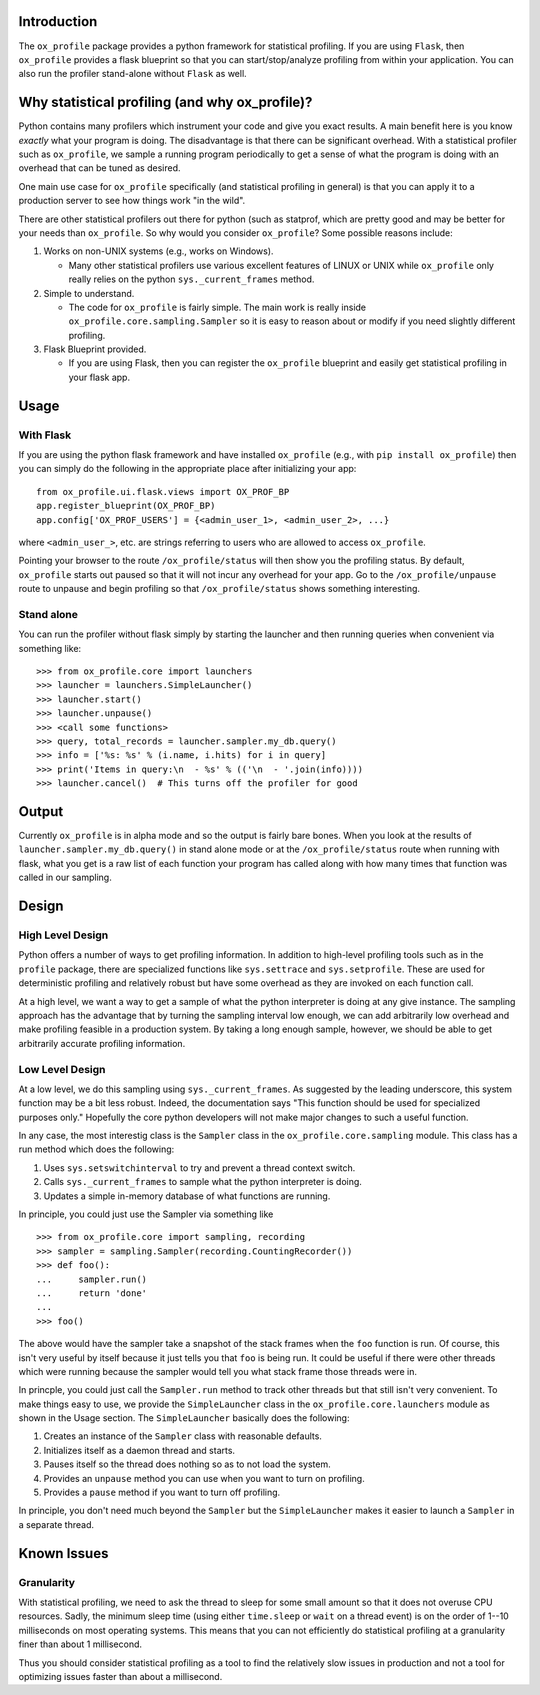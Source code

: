 Introduction
============

The ``ox_profile`` package provides a python framework for statistical
profiling. If you are using ``Flask``, then ``ox_profile`` provides a
flask blueprint so that you can start/stop/analyze profiling from within
your application. You can also run the profiler stand-alone without
``Flask`` as well.

Why statistical profiling (and why ox\_profile)?
================================================

Python contains many profilers which instrument your code and give you
exact results. A main benefit here is you know *exactly* what your
program is doing. The disadvantage is that there can be significant
overhead. With a statistical profiler such as ``ox_profile``, we sample
a running program periodically to get a sense of what the program is
doing with an overhead that can be tuned as desired.

One main use case for ``ox_profile`` specifically (and statistical
profiling in general) is that you can apply it to a production server to
see how things work "in the wild".

There are other statistical profilers out there for python (such as
statprof, which are pretty good and may be better for your needs than
``ox_profile``. So why would you consider ``ox_profile``? Some possible
reasons include:

1. Works on non-UNIX systems (e.g., works on Windows).

   -  Many other statistical profilers use various excellent features of
      LINUX or UNIX while ``ox_profile`` only really relies on the
      python ``sys._current_frames`` method.

2. Simple to understand.

   -  The code for ``ox_profile`` is fairly simple. The main work is
      really inside ``ox_profile.core.sampling.Sampler`` so it is easy
      to reason about or modify if you need slightly different
      profiling.

3. Flask Blueprint provided.

   -  If you are using Flask, then you can register the ``ox_profile``
      blueprint and easily get statistical profiling in your flask app.

Usage
=====

With Flask
----------

If you are using the python flask framework and have installed
``ox_profile`` (e.g., with ``pip install ox_profile``) then you can
simply do the following in the appropriate place after initializing your
app:

::

        from ox_profile.ui.flask.views import OX_PROF_BP
        app.register_blueprint(OX_PROF_BP)
        app.config['OX_PROF_USERS'] = {<admin_user_1>, <admin_user_2>, ...}

where ``<admin_user_>``, etc. are strings referring to users who are
allowed to access ``ox_profile``.

Pointing your browser to the route ``/ox_profile/status`` will then show
you the profiling status. By default, ``ox_profile`` starts out paused
so that it will not incur any overhead for your app. Go to the
``/ox_profile/unpause`` route to unpause and begin profiling so that
``/ox_profile/status`` shows something interesting.

Stand alone
-----------

You can run the profiler without flask simply by starting the launcher
and then running queries when convenient via something like:

::

        >>> from ox_profile.core import launchers
        >>> launcher = launchers.SimpleLauncher()
        >>> launcher.start()
        >>> launcher.unpause()
        >>> <call some functions>
        >>> query, total_records = launcher.sampler.my_db.query()
        >>> info = ['%s: %s' % (i.name, i.hits) for i in query]
        >>> print('Items in query:\n  - %s' % (('\n  - '.join(info))))
        >>> launcher.cancel()  # This turns off the profiler for good

Output
======

Currently ``ox_profile`` is in alpha mode and so the output is fairly
bare bones. When you look at the results of
``launcher.sampler.my_db.query()`` in stand alone mode or at the
``/ox_profile/status`` route when running with flask, what you get is a
raw list of each function your program has called along with how many
times that function was called in our sampling.

Design
======

High Level Design
-----------------

Python offers a number of ways to get profiling information. In addition
to high-level profiling tools such as in the ``profile`` package, there
are specialized functions like ``sys.settrace`` and ``sys.setprofile``.
These are used for deterministic profiling and relatively robust but
have some overhead as they are invoked on each function call.

At a high level, we want a way to get a sample of what the python
interpreter is doing at any give instance. The sampling approach has the
advantage that by turning the sampling interval low enough, we can add
arbitrarily low overhead and make profiling feasible in a production
system. By taking a long enough sample, however, we should be able to
get arbitrarily accurate profiling information.

Low Level Design
----------------

At a low level, we do this sampling using ``sys._current_frames``. As
suggested by the leading underscore, this system function may be a bit
less robust. Indeed, the documentation says "This function should be
used for specialized purposes only." Hopefully the core python
developers will not make major changes to such a useful function.

In any case, the most interestig class is the ``Sampler`` class in the
``ox_profile.core.sampling`` module. This class has a run method which
does the following:

1. Uses ``sys.setswitchinterval`` to try and prevent a thread context
   switch.
2. Calls ``sys._current_frames`` to sample what the python interpreter
   is doing.
3. Updates a simple in-memory database of what functions are running.

In principle, you could just use the Sampler via something like

::

        >>> from ox_profile.core import sampling, recording
        >>> sampler = sampling.Sampler(recording.CountingRecorder())
        >>> def foo():
        ...     sampler.run()
        ...     return 'done'
        ... 
        >>> foo()

The above would have the sampler take a snapshot of the stack frames
when the ``foo`` function is run. Of course, this isn't very useful by
itself because it just tells you that ``foo`` is being run. It could be
useful if there were other threads which were running because the
sampler would tell you what stack frame those threads were in.

In princple, you could just call the ``Sampler.run`` method to track
other threads but that still isn't very convenient. To make things easy
to use, we provide the ``SimpleLauncher`` class in the
``ox_profile.core.launchers`` module as shown in the Usage section. The
``SimpleLauncher`` basically does the following:

1. Creates an instance of the ``Sampler`` class with reasonable
   defaults.
2. Initializes itself as a daemon thread and starts.
3. Pauses itself so the thread does nothing so as to not load the
   system.
4. Provides an ``unpause`` method you can use when you want to turn on
   profiling.
5. Provides a ``pause`` method if you want to turn off profiling.

In principle, you don't need much beyond the ``Sampler`` but the
``SimpleLauncher`` makes it easier to launch a ``Sampler`` in a separate
thread.

Known Issues
============

Granularity
-----------

With statistical profiling, we need to ask the thread to sleep for some
small amount so that it does not overuse CPU resources. Sadly, the
minimum sleep time (using either ``time.sleep`` or ``wait`` on a thread
event) is on the order of 1--10 milliseconds on most operating systems.
This means that you can not efficiently do statistical profiling at a
granularity finer than about 1 millisecond.

Thus you should consider statistical profiling as a tool to find the
relatively slow issues in production and not a tool for optimizing
issues faster than about a millisecond.
